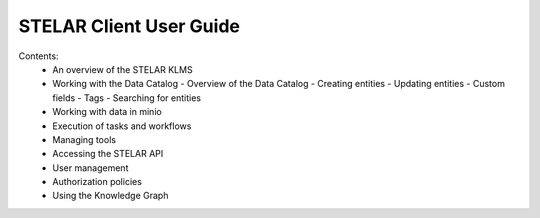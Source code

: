 ========================
STELAR Client User Guide
========================

Contents:
    - An overview of the STELAR KLMS
    - Working with the Data Catalog
      - Overview of the Data Catalog
      - Creating entities
      - Updating entities
      - Custom fields
      - Tags
      - Searching for entities
    - Working with data in minio
    - Execution of tasks and workflows
    - Managing tools
    - Accessing the STELAR API
    - User management
    - Authorization policies
    - Using the Knowledge Graph
  
